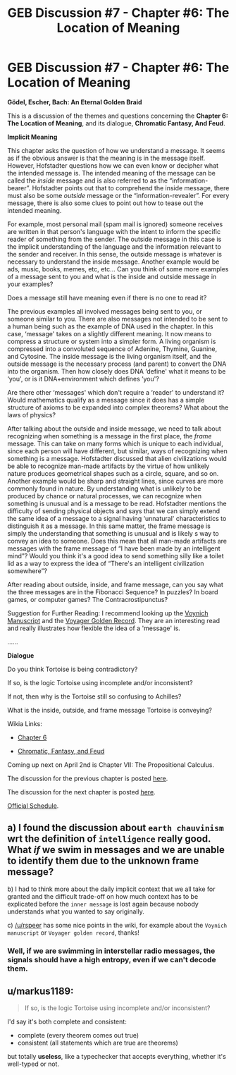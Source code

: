 #+TITLE: GEB Discussion #7 - Chapter #6: The Location of Meaning

* GEB Discussion #7 - Chapter #6: The Location of Meaning
:PROPERTIES:
:Author: xamueljones
:Score: 10
:DateUnix: 1427822509.0
:DateShort: 2015-Mar-31
:END:
*Gödel, Escher, Bach: An Eternal Golden Braid*

This is a discussion of the themes and questions concerning the *Chapter 6: The Location of Meaning*, and its dialogue, *Chromatic Fantasy, And Feud*.

*Implicit Meaning*

This chapter asks the question of how we understand a message. It seems as if the obvious answer is that the meaning is in the message itself. However, Hofstadter questions how we can even know or decipher what the intended message is. The intended meaning of the message can be called the /inside/ message and is also referred to as the “information-bearer”. Hofstadter points out that to comprehend the inside message, there must also be some /outside/ message or the “information-revealer”. For every message, there is also some clues to point out how to tease out the intended meaning.

For example, most personal mail (spam mail is ignored) someone receives are written in that person's language with the intent to inform the specific reader of something from the sender. The outside message in this case is the implicit understanding of the language and the information relevant to the sender and receiver. In this sense, the outside message is whatever is necessary to understand the inside message. Another example would be ads, music, books, memes, etc, etc... Can you think of some more examples of a message sent to you and what is the inside and outside message in your examples?

Does a message still have meaning even if there is no one to read it?

The previous examples all involved messages being sent to you, or someone similar to you. There are also messages not intended to be sent to a human being such as the example of DNA used in the chapter. In this case, ‘message' takes on a slightly different meaning. It now means to compress a structure or system into a simpler form. A living organism is compressed into a convoluted sequence of Adenine, Thymine, Guanine, and Cytosine. The inside message is the living organism itself, and the outside message is the necessary process (and parent) to convert the DNA into the organism. Then how closely does DNA ‘define' what it means to be ‘you', or is it DNA+environment which defines ‘you'?

Are there other ‘messages' which don't require a ‘reader' to understand it? Would mathematics qualify as a message since it does has a simple structure of axioms to be expanded into complex theorems? What about the laws of physics?

After talking about the outside and inside message, we need to talk about recognizing when something is a message in the first place, the /frame/ message. This can take on many forms which is unique to each individual, since each person will have different, but similar, ways of recognizing when something is a message. Hofstadter discussed that alien civilizations would be able to recognize man-made artifacts by the virtue of how unlikely nature produces geometrical shapes such as a circle, square, and so on. Another example would be sharp and straight lines, since curves are more commonly found in nature. By understanding what is unlikely to be produced by chance or natural processes, we can recognize when something is unusual and is a message to be read. Hofstadter mentions the difficulty of sending physical objects and says that we can simply extend the same idea of a message to a signal having ‘unnatural' characteristics to distinguish it as a message. In this same matter, the frame message is simply the understanding that something is unusual and is likely s way to convey an idea to someone. Does this mean that all man-made artifacts are messages with the frame message of “I have been made by an intelligent mind”? Would you think it's a good idea to send something silly like a toilet lid as a way to express the idea of “There's an intelligent civilization somewhere”?

After reading about outside, inside, and frame message, can you say what the three messages are in the Fibonacci Sequence? In puzzles? In board games, or computer games? The Contracrostipunctus?

Suggestion for Further Reading: I recommend looking up the [[http://en.wikipedia.org/wiki/Voynich_manuscript][Voynich Manuscript]] and the [[http://en.wikipedia.org/wiki/Voyager_Golden_Record][Voyager Golden Record]]. They are an interesting read and really illustrates how flexible the idea of a 'message' is.

......

*Dialogue*

Do you think Tortoise is being contradictory?

If so, is the logic Tortoise using incomplete and/or inconsistent?

If not, then why is the Tortoise still so confusing to Achilles?

What is the inside, outside, and frame message Tortoise is conveying?

Wikia Links:

- [[http://godel-escher-bach.wikia.com/wiki/Chapter_6][Chapter 6]]

- [[http://godel-escher-bach.wikia.com/wiki/Chromatic_Fantasy,_And_Feud][Chromatic, Fantasy, and Feud]]

Coming up next on April 2nd is Chapter VII: The Propositional Calculus.

The discussion for the previous chapter is posted [[http://www.reddit.com/r/rational/comments/30iexp/geb_discussion_6_chapter_5_recursive_structures/][here]].

The discussion for the next chapter is posted [[http://www.reddit.com/r/rational/comments/317qqd/geb_discussion_8_chapter_7_the_propositional/][here]].

[[http://www.reddit.com/r/rational/comments/2yys1i/lets_start_the_read_through/][Official Schedule]].


** a) I found the discussion about =earth chauvinism= wrt the definition of =intelligence= really good. What /if/ we swim in messages and we are unable to identify them due to the unknown frame message?

b) I had to think more about the daily implicit context that we all take for granted and the difficult trade-off on how much context has to be explicated before the =inner message= is lost again because nobody understands what you wanted to say originally.

c) [[/u/rspeer]] has some nice points in the wiki, for example about the =Voynich manuscript= or =Voyager golden record=, thanks!
:PROPERTIES:
:Author: markus1189
:Score: 3
:DateUnix: 1427823608.0
:DateShort: 2015-Mar-31
:END:

*** Well, if we are swimming in interstellar radio messages, the signals should have a high entropy, even if we can't decode them.
:PROPERTIES:
:Score: 1
:DateUnix: 1427886262.0
:DateShort: 2015-Apr-01
:END:


** u/markus1189:
#+begin_quote
  If so, is the logic Tortoise using incomplete and/or inconsistent?
#+end_quote

I'd say it's both complete and consistent:

- complete (every theorem comes out true)
- consistent (all statements which are true are theorems)

but totally *useless*, like a typechecker that accepts everything, whether it's well-typed or not.
:PROPERTIES:
:Author: markus1189
:Score: 2
:DateUnix: 1427872565.0
:DateShort: 2015-Apr-01
:END:
